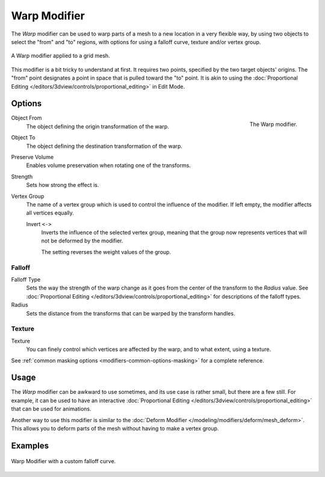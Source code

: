 .. _bpy.types.WarpModifier:

*************
Warp Modifier
*************

The *Warp* modifier can be used to warp parts of a mesh to a new location in
a very flexible way, by using two objects to select the "from" and "to" regions,
with options for using a falloff curve, texture and/or vertex group.

.. figure:: /images/modeling_modifiers_deform_warp_example.png
   :align: center

   A Warp modifier applied to a grid mesh.

This modifier is a bit tricky to understand at first.
It requires two points, specified by the two target objects' origins.
The "from" point designates a point in space that is pulled toward the "to" point.
It is akin to using
the :doc:`Proportional Editing </editors/3dview/controls/proportional_editing>` in Edit Mode.


Options
=======

.. figure:: /images/modeling_modifiers_deform_warp_panel.png
   :align: right

   The Warp modifier.

Object From
   The object defining the origin transformation of the warp.

Object To
   The object defining the destination transformation of the warp.

Preserve Volume
   Enables volume preservation when rotating one of the transforms.

Strength
   Sets how strong the effect is.

Vertex Group
   The name of a vertex group which is used to control the influence of the modifier.
   If left empty, the modifier affects all vertices equally.

   Invert ``<->``
      Inverts the influence of the selected vertex group, meaning that the group
      now represents vertices that will not be deformed by the modifier.

      The setting reverses the weight values of the group.


Falloff
-------

Falloff Type
   Sets the way the strength of the warp change as it goes from the center of the transform to the *Radius* value.
   See :doc:`Proportional Editing </editors/3dview/controls/proportional_editing>`
   for descriptions of the falloff types.

Radius
   Sets the distance from the transforms that can be warped by the transform handles.


Texture
-------

Texture
   You can finely control which vertices are affected by the warp,
   and to what extent, using a texture.

See :ref:`common masking options <modifiers-common-options-masking>` for a complete reference.


Usage
=====

The *Warp* modifier can be awkward to use sometimes, and its use case is rather small,
but there are a few still. For example, it can be used to have
an interactive :doc:`Proportional Editing </editors/3dview/controls/proportional_editing>`
that can be used for animations.

Another way to use this modifier is similar to
the :doc:`Deform Modifier </modeling/modifiers/deform/mesh_deform>`.
This allows you to deform parts of the mesh without having to make a vertex group.


Examples
========

.. figure:: /images/modeling_modifiers_deform_warp_example-curve-falloff.png
   :align: center

   Warp Modifier with a custom falloff curve.
